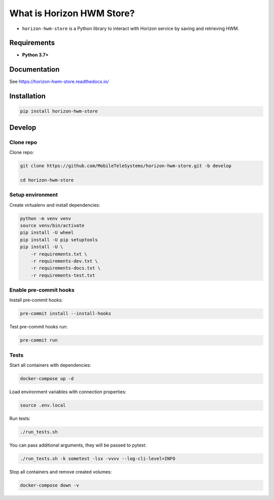 .. title

What is Horizon HWM Store?
==========================

|Repo Status| |PyPI| |PyPI License| |PyPI Python Version| |Documentation| |Build Status| |Coverage|

.. |Repo Status| image:: https://www.repostatus.org/badges/latest/active.svg
    :target: https://github.com/MobileTeleSystems/horizon-hwm-store
.. |PyPI| image:: https://img.shields.io/badge/pypi-download-orange
    :target: https://pypi.org/project/horizon-hwm-store/
.. |PyPI License| image:: https://img.shields.io/pypi/l/horizon-hwm-store.svg
    :target: https://github.com/MobileTeleSystems/horizon-hwm-store/blob/develop/LICENSE.txt
.. |PyPI Python Version| image:: https://img.shields.io/pypi/pyversions/horizon-hwm-store.svg
    :target: https://badge.fury.io/py/horizon-hwm-store
.. |Documentation| image:: https://readthedocs.org/projects/horizon-hwm-store/badge/?version=stable
    :target: https://horizon-hwm-store.readthedocs.io/
.. |Build Status| image:: https://github.com/MobileTeleSystems/horizon-hwm-store/workflows/Tests/badge.svg
    :target: https://github.com/MobileTeleSystems/horizon-hwm-store/actions
.. |Coverage| image:: https://codecov.io/gh/MobileTeleSystems/horizon-hwm-store/branch/develop/graph/badge.svg?token=RIO8URKNZJ
    :target: https://codecov.io/gh/MobileTeleSystems/horizon-hwm-store

* ``horizon-hwm-store`` is a Python library to interact with Horizon service by saving and retrieving HWM.

Requirements
------------
* **Python 3.7+**

Documentation
-------------

See https://horizon-hwm-store.readthedocs.io/

.. install

Installation
---------------

.. code:: bash

    pip install horizon-hwm-store

.. develops

Develop
-------

Clone repo
~~~~~~~~~~

Clone repo:

.. code:: bash

    git clone https://github.com/MobileTeleSystems/horizon-hwm-store.git -b develop

    cd horizon-hwm-store

Setup environment
~~~~~~~~~~~~~~~~~

Create virtualenv and install dependencies:

.. code:: bash

    python -m venv venv
    source venv/bin/activate
    pip install -U wheel
    pip install -U pip setuptools
    pip install -U \
        -r requirements.txt \
        -r requirements-dev.txt \
        -r requirements-docs.txt \
        -r requirements-test.txt

Enable pre-commit hooks
~~~~~~~~~~~~~~~~~~~~~~~

Install pre-commit hooks:

.. code:: bash

    pre-commit install --install-hooks

Test pre-commit hooks run:

.. code:: bash

    pre-commit run

.. tests

Tests
~~~~~

Start all containers with dependencies:

.. code:: bash

    docker-compose up -d

Load environment variables with connection properties:

.. code:: bash

    source .env.local

Run tests:

.. code:: bash

    ./run_tests.sh

You can pass additional arguments, they will be passed to pytest:

.. code:: bash

    ./run_tests.sh -k sometest -lsx -vvvv --log-cli-level=INFO

Stop all containers and remove created volumes:

.. code:: bash

    docker-compose down -v
